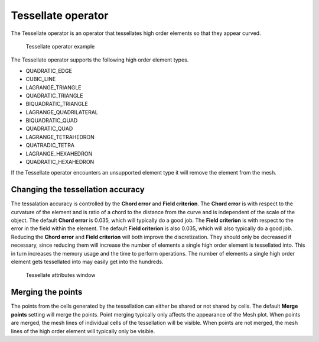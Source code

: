 .. _Tessellate operator:

Tessellate operator
~~~~~~~~~~~~~~~~~~~

The Tessellate operator is an operator that tessellates high order elements
so that they appear curved.

.. _tessellate:

.. figure:: images/tessellate.png

   Tessellate operator example

The Tessellate operator supports the following high order element types.

* QUADRATIC_EDGE
* CUBIC_LINE
* LAGRANGE_TRIANGLE
* QUADRATIC_TRIANGLE
* BIQUADRATIC_TRIANGLE
* LAGRANGE_QUADRILATERAL
* BIQUADRATIC_QUAD
* QUADRATIC_QUAD
* LAGRANGE_TETRAHEDRON
* QUATRADIC_TETRA
* LAGRANGE_HEXAHEDRON
* QUADRATIC_HEXAHEDRON

If the Tessellate operator encounters an unsupported element type it will
remove the element from the mesh.

Changing the tessellation accuracy
""""""""""""""""""""""""""""""""""

The tessalation accuracy is controlled by the **Chord error** and 
**Field criterion**. The **Chord error** is with respect to the curvature
of the element and is ratio of a chord to the distance from the curve and
is independent of the scale of the object. The default **Chord error** is
0.035, which will typically do a good job. The **Field criterion** is with
respect to the error in the field within the element. The default
**Field criterion** is also 0.035, which will also typically do a good job.
Reducing the **Chord error** and **Field criterion** will both improve the
discretization. They should only be decreased if necessary, since reducing
them will increase the number of elements a single high order element is
tessellated into. This in turn increases the memory usage and the time to
perform operations. The number of elements a single high order element
gets tessellated into may easily get into the hundreds.

.. _tessellatewindow:

.. figure:: images/tessellatewindow.png

   Tessellate attributes window

Merging the points
""""""""""""""""""

The points from the cells generated by the tessellation can either be
shared or not shared by cells. The default **Merge points** setting will
merge the points. Point merging typically only affects the appearance of
the Mesh plot. When points are merged, the mesh lines of individual
cells of the tessellation will be visible. When points are not merged,
the mesh lines of the high order element will typically only be visible.
